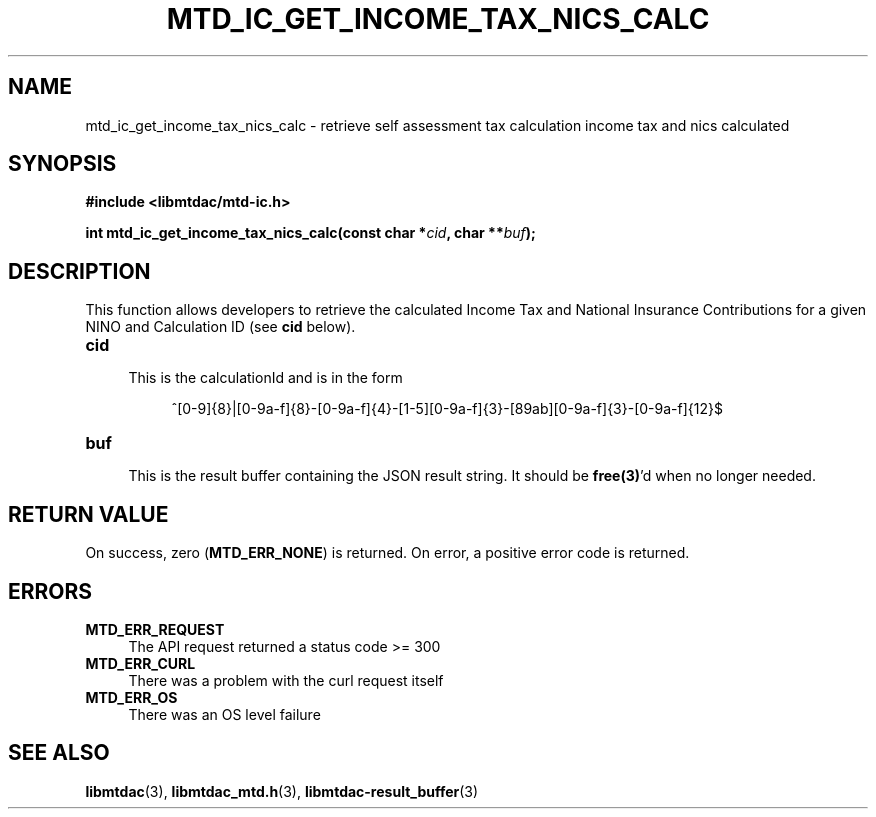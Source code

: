 .TH MTD_IC_GET_INCOME_TAX_NICS_CALC 3 "June 7, 2020" "" "libmtdac"

.SH NAME

mtd_ic_get_income_tax_nics_calc \- retrieve self assessment tax calculation
income tax and nics calculated

.SH SYNOPSIS

.B #include <libmtdac/mtd-ic.h>
.PP
.BI "int mtd_ic_get_income_tax_nics_calc(const char *" cid ", char **" buf );

.SH DESCRIPTION

This function allows developers to retrieve the calculated Income Tax and
National Insurance Contributions for a given NINO and Calculation ID (see
\fBcid\fP below).

.TP 4
.B cid
.RS 4
This is the calculationId and is in the form
.RE

.RS 8
^[0-9]{8}|[0-9a-f]{8}-[0-9a-f]{4}-[1-5][0-9a-f]{3}-[89ab][0-9a-f]{3}-[0-9a-f]{12}$
.RE

.TP
.B buf
.RS 4
This is the result buffer containing the JSON result string. It should be
\fBfree(3)\fP'd when no longer needed.
.RE

.SH RETURN VALUE

On success, zero (\fBMTD_ERR_NONE\fP) is returned. On error, a positive error
code is returned.

.SH ERRORS

.TP 4
.B MTD_ERR_REQUEST
The API request returned a status code >= 300

.TP
.B MTD_ERR_CURL
There was a problem with the curl request itself

.TP
.B MTD_ERR_OS
There was an OS level failure

.SH SEE ALSO

.BR libmtdac (3),
.BR libmtdac_mtd.h (3),
.BR libmtdac-result_buffer (3)
